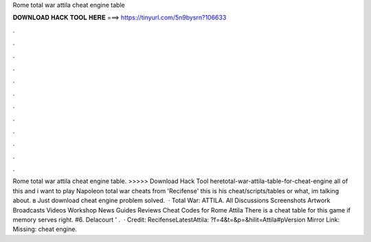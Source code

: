 Rome total war attila cheat engine table

𝐃𝐎𝐖𝐍𝐋𝐎𝐀𝐃 𝐇𝐀𝐂𝐊 𝐓𝐎𝐎𝐋 𝐇𝐄𝐑𝐄 ===> https://tinyurl.com/5n9bysrn?106633

.

.

.

.

.

.

.

.

.

.

.

.

Rome total war attila cheat engine table. >>>>> Download Hack Tool heretotal-war-attila-table-for-cheat-engine all of this and i want to play Napoleon total war cheats from 'Recifense' this is his cheat/scripts/tables or what, im talking about. в Just download cheat engine problem solved.  · Total War: ATTILA. All Discussions Screenshots Artwork Broadcasts Videos Workshop News Guides Reviews Cheat Codes for Rome Attila There is a cheat table for this game if memory serves right. #6. Delacourt ' .  · Credit: RecifenseLatestAttila: ?f=4&t=&p=&hilit=Attila#pVersion Mirror Link:  Missing: cheat engine.